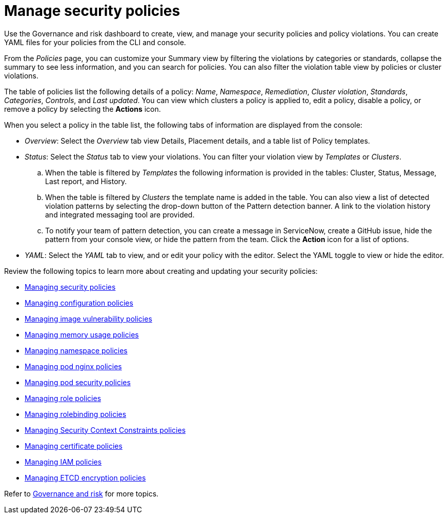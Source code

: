 [#manage-security-policies]
= Manage security policies

Use the Governance and risk dashboard to create, view, and manage your security policies and policy violations. You can create YAML files for your policies from the CLI and console. 

From the _Policies_ page, you can customize your Summary view by filtering the violations by categories or standards, collapse the summary to see less information, and you can search for policies. You can also filter the violation table view by policies or cluster violations.

The table of policies list the following details of a policy: _Name_, _Namespace_, _Remediation_, _Cluster violation_, _Standards_, _Categories_, _Controls_, and _Last updated_. You can view which clusters a policy is applied to, edit a policy, disable a policy, or remove a policy by selecting the *Actions* icon.

When you select a policy in the table list, the following tabs of information are displayed from the console:

- _Overview_: Select the _Overview_ tab  view Details, Placement details, and a table list of Policy templates.

- _Status_: Select the _Status_ tab to view your violations. You can filter your violation view by _Templates_ or _Clusters_. 
.. When the table is filtered by _Templates_ the following information is provided in the tables: Cluster, Status, Message, Last report, and History. 
.. When the table is filtered by _Clusters_ the template name is added in the table. You can also view a list of detected violation patterns by selecting the drop-down button of the Pattern detection banner. A link to the violation history and integrated messaging tool are provided.
.. To notify your team of pattern detection, you can create a message in ServiceNow, create a GitHub issue, hide the pattern from your console view, or hide the pattern from the team. Click the *Action* icon for a list of options.

- _YAML_: Select the _YAML_ tab to view, and or edit your policy with the editor. Select the YAML toggle to view or hide the editor.


Review the following topics to learn more about creating and updating your security policies:

* xref:../security/create_policy.adoc#managing-security-policies[Managing security policies]
* xref:../security/create_config_pol.adoc#managing-configuration-policies[Managing configuration policies]
* xref:../security/create_image_vuln.adoc#managing-image-vulnerability-policies[Managing image vulnerability policies]
* xref:../security/create_memory_policy.adoc#managing-memory-usage-policies[Managing memory usage policies]
* xref:../security/create_ns_policy.adoc#managing-namespace-policies[Managing namespace policies]
* xref:../security/create_nginx_policy.adoc#managing-pod-nginx-policies[Managing pod nginx policies]
* xref:../security/create_psp_policy.adoc#managing-pod-security-policies[Managing pod security policies]
* xref:../security/create_role_policy.adoc#managing-role-policies[Managing role policies]
* xref:../security/create_rb_policy.adoc#managing-rolebinding-policies[Managing rolebinding policies]
* xref:../security/create_scc_policy.adoc#managing-security-context-constraints-policies[Managing Security Context Constraints policies]
* xref:../security/create_cert_pol.adoc#managing-certificate-policies[Managing certificate policies]
* xref:../security/create_iam_policy.adoc#creating-an-iam-policy[Managing IAM policies]
* xref:../security/create_etcd_pol.adoc#creating-an-encryption-policy[Managing ETCD encryption policies]

Refer to xref:../security/grc_intro.adoc#governance-and-risk[Governance and risk] for more topics.
